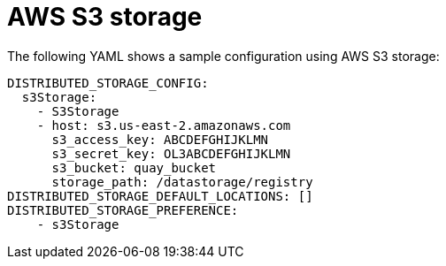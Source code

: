 :_content-type: CONCEPT
[id="config-fields-storage-aws"]
= AWS S3 storage

The following YAML shows a sample configuration using AWS S3 storage: 


[source,yaml]
----
DISTRIBUTED_STORAGE_CONFIG:
  s3Storage:
    - S3Storage
    - host: s3.us-east-2.amazonaws.com
      s3_access_key: ABCDEFGHIJKLMN
      s3_secret_key: OL3ABCDEFGHIJKLMN
      s3_bucket: quay_bucket
      storage_path: /datastorage/registry
DISTRIBUTED_STORAGE_DEFAULT_LOCATIONS: []
DISTRIBUTED_STORAGE_PREFERENCE:
    - s3Storage
----

